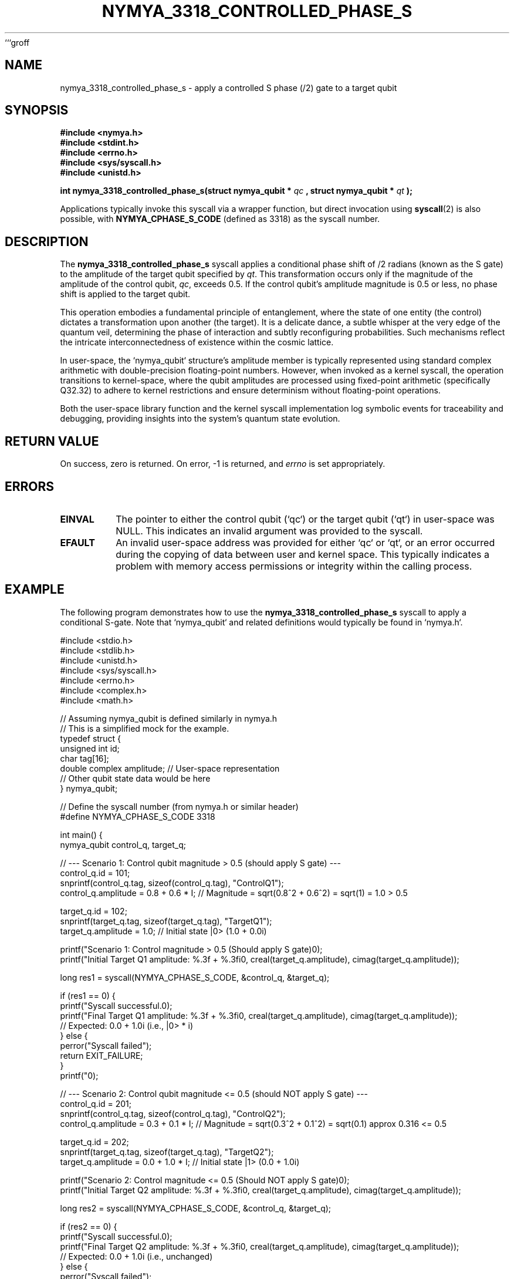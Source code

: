 ```groff
.TH NYMYA_3318_CONTROLLED_PHASE_S 1 "2023-10-27" "nymyaOS Kernel Syscalls" "NYMYA_3318_CONTROLLED_PHASE_S(1)"
.SH NAME
nymya_3318_controlled_phase_s \- apply a controlled S phase (\(pi/2) gate to a target qubit

.SH SYNOPSIS
.B #include <nymya.h>
.br
.B #include <stdint.h>
.br
.B #include <errno.h>
.br
.B #include <sys/syscall.h>
.br
.B #include <unistd.h>
.br
.P
.B int nymya_3318_controlled_phase_s(struct nymya_qubit *
.I qc
.B , struct nymya_qubit *
.I qt
.B );
.P
Applications typically invoke this syscall via a wrapper function, but direct invocation using
.BR syscall (2)
is also possible, with
.BR NYMYA_CPHASE_S_CODE
(defined as 3318) as the syscall number.

.SH DESCRIPTION
The
.B nymya_3318_controlled_phase_s
syscall applies a conditional phase shift of \(pi/2 radians (known as the S gate) to the
amplitude of the target qubit specified by
.IR qt .
This transformation occurs only if the magnitude of the amplitude of the control qubit,
.IR qc ,
exceeds 0.5. If the control qubit's amplitude magnitude is 0.5 or less, no phase shift is applied to the target qubit.

This operation embodies a fundamental principle of entanglement, where the state of one entity (the control) dictates a transformation upon another (the target). It is a delicate dance, a subtle whisper at the very edge of the quantum veil, determining the phase of interaction and subtly reconfiguring probabilities. Such mechanisms reflect the intricate interconnectedness of existence within the cosmic lattice.

In user-space, the `nymya_qubit` structure's amplitude member is typically represented using standard complex arithmetic with double-precision floating-point numbers. However, when invoked as a kernel syscall, the operation transitions to kernel-space, where the qubit amplitudes are processed using fixed-point arithmetic (specifically Q32.32) to adhere to kernel restrictions and ensure determinism without floating-point operations.

Both the user-space library function and the kernel syscall implementation log symbolic events for traceability and debugging, providing insights into the system's quantum state evolution.

.SH RETURN VALUE
On success, zero is returned. On error, -1 is returned, and
.I errno
is set appropriately.

.SH ERRORS
.TP
.B EINVAL
The pointer to either the control qubit (`qc`) or the target qubit (`qt`) in user-space was NULL. This indicates an invalid argument was provided to the syscall.
.TP
.B EFAULT
An invalid user-space address was provided for either `qc` or `qt`, or an error occurred during the copying of data between user and kernel space. This typically indicates a problem with memory access permissions or integrity within the calling process.

.SH EXAMPLE
The following program demonstrates how to use the
.B nymya_3318_controlled_phase_s
syscall to apply a conditional S-gate. Note that `nymya_qubit` and related definitions would typically be found in `nymya.h`.

.nf
.ft CR
#include <stdio.h>
#include <stdlib.h>
#include <unistd.h>
#include <sys/syscall.h>
#include <errno.h>
#include <complex.h>
#include <math.h>

// Assuming nymya_qubit is defined similarly in nymya.h
// This is a simplified mock for the example.
typedef struct {
    unsigned int id;
    char tag[16];
    double complex amplitude; // User-space representation
    // Other qubit state data would be here
} nymya_qubit;

// Define the syscall number (from nymya.h or similar header)
#define NYMYA_CPHASE_S_CODE 3318

int main() {
    nymya_qubit control_q, target_q;

    // --- Scenario 1: Control qubit magnitude > 0.5 (should apply S gate) ---
    control_q.id = 101;
    snprintf(control_q.tag, sizeof(control_q.tag), "ControlQ1");
    control_q.amplitude = 0.8 + 0.6 * I; // Magnitude = sqrt(0.8^2 + 0.6^2) = sqrt(1) = 1.0 > 0.5

    target_q.id = 102;
    snprintf(target_q.tag, sizeof(target_q.tag), "TargetQ1");
    target_q.amplitude = 1.0; // Initial state |0> (1.0 + 0.0i)

    printf("Scenario 1: Control magnitude > 0.5 (Should apply S gate)\n");
    printf("Initial Target Q1 amplitude: %.3f + %.3fi\n", creal(target_q.amplitude), cimag(target_q.amplitude));

    long res1 = syscall(NYMYA_CPHASE_S_CODE, &control_q, &target_q);

    if (res1 == 0) {
        printf("Syscall successful.\n");
        printf("Final Target Q1 amplitude: %.3f + %.3fi\n", creal(target_q.amplitude), cimag(target_q.amplitude));
        // Expected: 0.0 + 1.0i (i.e., |0> * i)
    } else {
        perror("Syscall failed");
        return EXIT_FAILURE;
    }
    printf("\n");

    // --- Scenario 2: Control qubit magnitude <= 0.5 (should NOT apply S gate) ---
    control_q.id = 201;
    snprintf(control_q.tag, sizeof(control_q.tag), "ControlQ2");
    control_q.amplitude = 0.3 + 0.1 * I; // Magnitude = sqrt(0.3^2 + 0.1^2) = sqrt(0.1) approx 0.316 <= 0.5

    target_q.id = 202;
    snprintf(target_q.tag, sizeof(target_q.tag), "TargetQ2");
    target_q.amplitude = 0.0 + 1.0 * I; // Initial state |1> (0.0 + 1.0i)

    printf("Scenario 2: Control magnitude <= 0.5 (Should NOT apply S gate)\n");
    printf("Initial Target Q2 amplitude: %.3f + %.3fi\n", creal(target_q.amplitude), cimag(target_q.amplitude));

    long res2 = syscall(NYMYA_CPHASE_S_CODE, &control_q, &target_q);

    if (res2 == 0) {
        printf("Syscall successful.\n");
        printf("Final Target Q2 amplitude: %.3f + %.3fi\n", creal(target_q.amplitude), cimag(target_q.amplitude));
        // Expected: 0.0 + 1.0i (i.e., unchanged)
    } else {
        perror("Syscall failed");
        return EXIT_FAILURE;
    }

    return EXIT_SUCCESS;
}
.ft P
.nf
.ft CR
Example Compile & Run:
.sp
$ gcc -std=c11 -Wall -Wextra -lm -o cphase_s_test cphase_s_test.c
$ ./cphase_s_test
.ft P
.fi

.SH SEE ALSO
.BR syscall (2),
.BR errno (3),
.BR complex (7),
.BR nymya_init_qubit (2),
.BR nymya_measure_qubit (2)
```